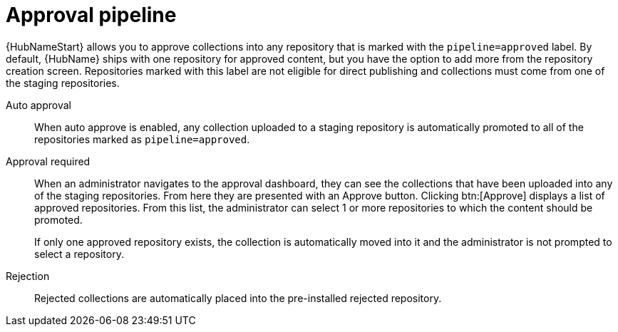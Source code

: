 // Module included in the following assemblies:
// assembly-repo-management.adoc


[id="con-approval-pipeline"]

= Approval pipeline

{HubNameStart} allows you to approve collections into any repository that is marked with the `pipeline=approved` label. By default, {HubName} ships with one repository for approved content, but you have the option to add more from the repository creation screen. Repositories marked with this label are not eligible for direct publishing and collections must come from one of the staging repositories.

Auto approval::
When auto approve is enabled, any collection uploaded to a staging repository is automatically promoted to all of the repositories marked as `pipeline=approved`.

Approval required::
When an administrator navigates to the approval dashboard, they can see the collections that have been uploaded into any of the staging repositories. From here they are presented with an Approve button. Clicking btn:[Approve] displays a list of approved repositories. From this list, the administrator can select 1 or more repositories to which the content should be promoted.
+
If only one approved repository exists, the collection is automatically moved into it and the administrator is not prompted to select a repository.

Rejection::
Rejected collections are automatically placed into the pre-installed rejected repository.

